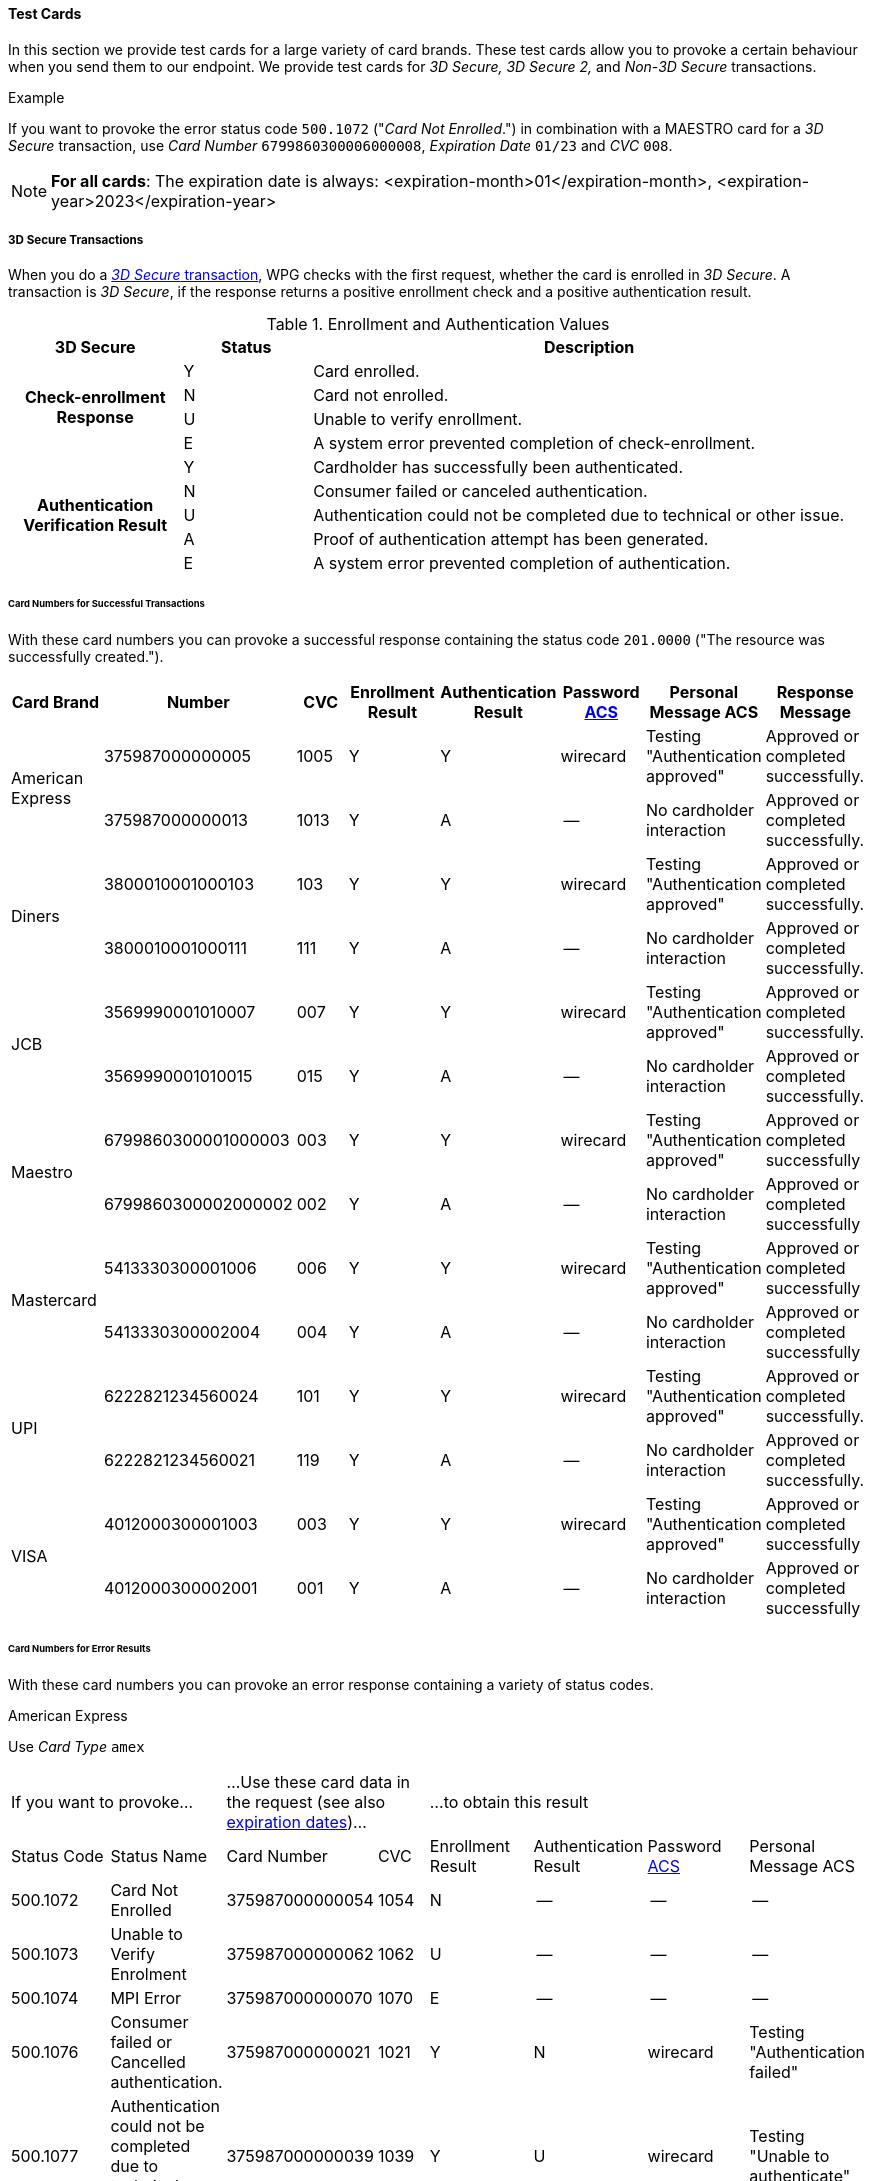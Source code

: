 [#API_CC_TestCards]
==== Test Cards

In this section we provide test cards for a large variety of card brands. These
test cards allow you to provoke a certain behaviour when you send them to our
endpoint. We provide test cards for _3D Secure,_ _3D Secure 2,_ and _Non-3D Secure_ transactions.

.Example
If you want to provoke the error status code ``500.1072`` ("_Card Not Enrolled_.")
in combination with a MAESTRO card for a _3D Secure_ transaction, use
_Card Number_ ``6799860300006000008``, _Expiration Date_ ``01/23`` and _CVC_ ``008``.

[#API_CC_TestCards_ExpirationDates]
NOTE: *For all cards*: The expiration date is always:
<expiration-month>01</expiration-month>,
<expiration-year>2023</expiration-year>

[#API_CC_TestCards_3D]
===== 3D Secure Transactions

When you do a <<CreditCard_PaymentFeatures_3DSecure, _3D Secure_ transaction>>,
WPG checks with the first request, whether the card is enrolled in _3D Secure_.
A transaction is _3D Secure_, if the response returns a positive enrollment
check and a positive authentication result.

.Enrollment and Authentication Values

[cols="20,15,65"]
|===
| 3D Secure h| Status h| Description

.4+h|Check-enrollment Response
|Y 
|Card enrolled.

|N 
|Card not enrolled.

|U 
|Unable to verify enrollment.

|E 
|A system error prevented completion of check-enrollment.

.5+h|Authentication Verification Result
|Y 
|Cardholder has successfully been authenticated.

|N 
|Consumer failed or canceled authentication.

|U 
|Authentication could not be completed due to technical or other issue.

|A 
|Proof of authentication attempt has been generated.

|E 
|A system error prevented completion of authentication.
|===

[#API_CC_TestCards_3D_Success]
[discrete]
====== Card Numbers for Successful Transactions

With these card numbers you can provoke a successful response containing the
status code ``201.0000`` ("The resource was successfully created.").


[cols="10,10,10,10,10,10,10,10"]
|===
h| Card Brand h| Number h| CVC h| Enrollment Result h| Authentication Result
h| Password <<CreditCard_PaymentFeatures_3DSecure_CustomerACS, ACS>>
h| Personal Message ACS h| Response Message

.2+| American Express | 375987000000005 | 1005 | Y | Y | wirecard | Testing "Authentication approved" | Approved or completed successfully.
| 375987000000013 | 1013 | Y | A |--  | No cardholder interaction | Approved or completed successfully.
.2+| Diners | 3800010001000103 | 103 | Y | Y | wirecard | Testing "Authentication approved" | Approved or completed successfully.
| 3800010001000111 | 111 | Y | A | -- | No cardholder interaction | Approved or completed successfully.
.2+| JCB | 3569990001010007 | 007 | Y | Y |wirecard  | Testing "Authentication approved" | Approved or completed successfully.
| 3569990001010015 | 015 | Y | A | -- | No cardholder interaction | Approved or completed successfully.
.2+| Maestro | 6799860300001000003 | 003 | Y | Y | wirecard | Testing "Authentication approved" | Approved or completed successfully
| 6799860300002000002 | 002 | Y | A | -- | No cardholder interaction | Approved or completed successfully
.2+| Mastercard | 5413330300001006 | 006 | Y | Y | wirecard | Testing "Authentication approved" | Approved or completed successfully
| 5413330300002004 | 004 | Y | A | -- | No cardholder interaction | Approved or completed successfully
.2+| UPI | 6222821234560024 | 101 | Y | Y | wirecard | Testing "Authentication approved" | Approved or completed successfully.
| 6222821234560021 | 119 | Y | A | -- | No cardholder interaction | Approved or completed successfully.
.2+| VISA | 4012000300001003 | 003 | Y | Y | wirecard | Testing "Authentication approved" | Approved or completed successfully
| 4012000300002001 | 001 | Y | A | -- | No cardholder interaction | Approved or completed successfully
|===

[#API_CC_TestCards_3D_Error]
[discrete]
====== Card Numbers for Error Results

With these card numbers you can provoke an error response containing a variety of
status codes.

[#API_CC_TestCards_3D_Error_AMEX]
.American Express

Use _Card Type_ ``amex``

[cols="10,10,10,5,10,10,10,10"]
|===
2+| If you want to provoke... 2+a| ...Use these card data in the request
(see also <<API_CC_TestCards_ExpirationDates, expiration dates>>)... 4+|...to obtain this result
| Status Code | Status Name | Card Number | CVC | Enrollment Result | Authentication Result
| Password <<CreditCard_PaymentFeatures_3DSecure_CustomerACS, ACS>> | Personal Message ACS
| 500.1072 | Card Not Enrolled | 375987000000054 | 1054 | N | -- | -- | --
| 500.1073 | Unable to Verify Enrolment | 375987000000062 | 1062 | U | -- | -- | --
| 500.1074 | MPI Error | 375987000000070 | 1070 | E | -- | -- | --
| 500.1076 | Consumer failed or Cancelled authentication. | 375987000000021 | 1021 | Y | N | wirecard | Testing "Authentication failed"
| 500.1077 | Authentication could not be completed due to technical or other problem. | 375987000000039 | 1039 | Y | U | wirecard | Testing "Unable to authenticate"
|===

[#API_CC_TestCards_3D_Error_Diners]
.Diners

Use _Card Type_ ``diners``

[cols="10,10,10,5,10,10,10,10"]
|===
2+| If you want to provoke... 2+a| ...Use these card data in the request
(see also <<API_CC_TestCards_ExpirationDates, expiration dates>>)... 4+|...to obtain this result
| Status Code | Status Name | Card Number | CVC | Enrollment Result | Authentication Result
| Password <<CreditCard_PaymentFeatures_3DSecure_CustomerACS, ACS>> | Personal Message ACS
| 500.1072 | Card Not Enrolled | 3800010001000152 | 152 | N | -- | -- | --
| 500.1073 | Unable to Verify Enrolment | 3800010001000160 | 160 | U | -- | -- | --
| 500.1074 | MPI Error | 3800010001000178 | 178 | E | -- | -- | --
| 500.1076 | Consumer failed or Cancelled authentication. | 3800010001000129 | 129 | Y | N | wirecard | Testing "Authentication failed"
| 500.1077 | Authentication could not be completed due to technical or other problem. | 3800010001000137 | 137 | Y | U | wirecard | Testing "Unable to authenticate"
|===

[#API_CC_TestCards_3D_Error_JCB]
.JCB

Use _Card Type_ ``jcb``

[cols="10,10,10,5,10,10,10,10"]
|===
2+| If you want to provoke... 2+a| ...Use these card data in the request
(see also <<API_CC_TestCards_ExpirationDates, expiration dates>>)... 4+|...to obtain this result
| Status Code | Status Name | Card Number | CVC | Enrollment Result | Authentication Result
| Password <<CreditCard_PaymentFeatures_3DSecure_CustomerACS, ACS>> | Personal Message ACS
| 500.1072 | Card Not Enrolled | 3569990001010056 | 056 | N | -- | -- | --
| 500.1073 | Unable to Verify Enrolment | 3569990001010064 | 064 | U | -- | -- | --
| 500.1074 | MPI Error | 3569990001010072 | 072 | E | -- | -- | --
| 500.1076 | Consumer failed or Cancelled authentication. | 3569990001010023 | 023 | Y | N | wirecard | Testing "Authentication failed"
| 500.1077 | Authentication could not be completed due to technical or other problem. | 3569990001010031 | 031 | Y | U | wirecard | Testing "Unable to authenticate"
|===

[#API_CC_TestCards_3D_Error_Maestro]
.Maestro

Use _Card Type_ ``maestro``

[cols="10,10,10,5,10,10,10,10"]
|===
2+| If you want to provoke... 2+a| ...Use these card data in the request
(see also <<API_CC_TestCards_ExpirationDates, expiration dates>>)... 4+|...to obtain this result
| Status Code | Status Name | Card Number | CVC | Enrollment Result | Authentication Result
| Password <<CreditCard_PaymentFeatures_3DSecure_CustomerACS, ACS>> | Personal Message ACS
| 500.1072 | Card Not Enrolled | 6799860300006000008 | 008 | N | -- | -- | --
| 500.1073 | Unable to Verify Enrolment | 6799860300007000007 | 007 | U | -- | -- | --
| 500.1074 | MPI Error | 6799860300008000006 | 006 | E | -- | -- | --
| 500.1076 | Consumer failed or Cancelled authentication. | 6799860300003000001 | 001 | Y | N | wirecard | Testing "Authentication failed"
| 500.1077 | Authentication could not be completed due to technical or other problem. | 6799860300004000000 | 999 | Y | U | wirecard | Testing "Unable to authenticate"
|===

[#API_CC_TestCards_3D_Error_Mastercard]
.Mastercard

Use _Card Type_ ``mastercard``

[cols="10,10,10,5,10,10,10,10"]
|===
2+| If you want to provoke... 2+a| ...Use these card data in the request
(see also <<API_CC_TestCards_ExpirationDates, expiration dates>>)... 4+|...to obtain this result
| Status Code | Status Name | Card Number | CVC | Enrollment Result | Authentication Result
| Password <<CreditCard_PaymentFeatures_3DSecure_CustomerACS, ACS>> | Personal Message ACS
| 500.1072 | Card Not Enrolled | 5413330300006005 | 005 | N | -- | -- | --
| 500.1073 | Unable to Verify Enrolment | 5413330300007003 | 003 | U | -- | -- | --
| 500.1074 | MPI Error | 5413330300008001 | 001 | E | -- | -- | --
| 500.1076 | Consumer failed or Cancelled authentication. | 5413330300003002 | 002 | Y | N | wirecard | Testing "Authentication failed"
| 500.1077 | Authentication could not be completed due to technical or other problem. | 5413330300004000 | 999 | Y | U | wirecard | Testing "Unable to authenticate"
|===

[#API_CC_TestCards_3D_Error_UPI]
.UPI

Use _Card Type_ ``upi``

[cols="10,10,10,5,10,10,10,10"]
|===
2+| If you want to provoke... 2+a| ...Use these card data in the request
(see also <<API_CC_TestCards_ExpirationDates, expiration dates>>)... 4+|...to obtain this result
| Status Code | Status Name | Card Number | CVC | Enrollment Result | Authentication Result
| Password <<CreditCard_PaymentFeatures_3DSecure_CustomerACS, ACS>> | Personal Message ACS
| 500.1072 | Card Not Enrolled | 6222821234560019 | 150 | N | -- | -- | --
| 500.1073 | Unable to Verify Enrolment | 6222821234560018 | 168 | U | -- | -- | --
| 500.1074 | MPI Error | 6222821234560020 | 176 | E | -- | -- | --
| 500.1076 | Consumer failed or Cancelled authentication. | 6222821234560022 | 127 | Y | N | wirecard | Testing "Authentication failed"
| 500.1077 | Authentication could not be completed due to technical or other problem. | 6222821234560023 | 135 | Y | U | wirecard | Testing "Unable to authenticate"
|===

[#API_CC_TestCards_3D_Error_Visa]
.VISA

Use _Card Type_ ``visa``

[cols="10,10,10,5,10,10,10,10"]
|===
2+| If you want to provoke... 2+a| ...Use these card data in the request
(see also <<API_CC_TestCards_ExpirationDates, expiration dates>>)... 4+|...to obtain this result
| Status Code | Status Name | Card Number | CVC | Enrollment Result | Authentication Result
| Password <<CreditCard_PaymentFeatures_3DSecure_CustomerACS, ACS>> | Personal Message ACS
| 500.1072 | Card Not Enrolled | 4012000300006002 | 002 | N | -- | -- | --
| 500.1073 | Unable to Verify Enrolment | 4012000300007000 | 999 | U | -- | -- | --
| 500.1074 | MPI Error | 4012000300008008 | 008 | E | -- | -- | --
| 500.1076 | Consumer failed or Cancelled authentication. | 4012000300003009 | 009 | Y | N | wirecard | Testing "Authentication failed"
| 500.1077 | Authentication could not be completed due to technical or other problem. | 4012000300004007 | 007 | Y | U | wirecard | Testing "Unable to authenticate"
|===

[#CreditCard_3DS2_TestCards]
===== 3D Secure 2 Transactions

For 3D Secure and 3D Secure 2 transactions, the first request is always a *check-enrollment.* For 3D Secure 2 enrollment checks, it is necessary to provide the ``three-d.version`` with the value ``2.1``. 

CAUTION: WPG uses the default value ``1.0`` if the version is not provided in the request. 

A successful *check-enrollment* returns the ``three-d/pareq``. The PAReq is the digitally signed, base64-encoded authentication request message created by Wirecard Payment Gateway. It contains the results of the 3D Secure versioning request.

The merchant uses the PAReq for a HTTPS POST redirect of the consumer to the ACS URL, which is part of a standard 3D Secure process. The HTTPS POST redirect returns the PARes, which contains the authentication result, as part of the response.

The transaction is secured with 3D Secure 2, if the response returns a positive authentication result.

[#CreditCard_3DS2_TestCards_Key]
====== Table Key

The 3D Secure 2 test card table deviates in a few instances from the 3D Secure table.

- _3DS Method:_ This is an optional redirect URL to the ACS. It gathers additional browser information from the consumer, i.e. the device fingerprint. This happens prior to authentication to help facilitate the transaction risk assessment.
- _Authentication Result:_ 3D Secure 2 includes an additional status *R* for rejected authentication. 
- _Challenge:_ This column indicates whether the test card triggers an authentication challenge or not. Authentication challenges serve to provide more information about the consumer to reduce risk and fraud. No challenge allows testing of a frictionless payment flow. This is typically the case for low-value and low-risk transactions. 
- _Enrollment Result:_ This column is currently not required for 3D Secure 2, as the result of the *check-enrollment* is always returned in the response to the *check-enrollment* request. 
 

.3DS Method
[%autowidth]
|===
|Status |Description

|Y
|The 3DS Method Completion Indicator is set to Y if the 3DS Method completes within 10 seconds.

|N
|The 3DS Method Completion Indicator is set to N if the 3DS Method does not complete in 10 seconds.

|U
|If the 3DS Method URL does not exist, the merchant will notify the 3DS server to set the 3DS Method Completion Indicator to U.
|===
 

.Authentication Result

[%autowidth]
|===
|Status |Description

|Y 
|The consumer has been successfully authenticated.

|N 
|The consumer has failed or canceled authentication.

|U 
|The authentication could not be completed due to technical or other issue on an external server (e.g. 3D Secure 2 provider). The issue is indicated in ARes or RReq.

|A 
|Proof of an authentication attempt has been generated. The consumer has not been authenticated, but the attempt has been registered.

|E 
|A system error prevented the completion of the authentication. Please <<ContactUs, contact merchant support>>.

|R
|The authentication has been rejected. The issuer is rejecting the authentication and requests that authorisation not be attempted.
|===

To test the following 3D Secure 2 cards and transaction, please use the <<CreditCard_TestCredentials, test credentials provided for 3D Secure 1>>.

NOTE: *For all cards*: The expiration date is always: <expiration-month>01</expiration-month>, <expiration-year>2023</expiration-year>

[#CreditCard_3DS2_TestCards_Success]
====== Successful 3D Secure 2 Transactions

.3D Secure 2 Transactions without Challenge
[%autowidth]
|===
|Card Brand |Number |CVC |3DS Method |Authentication Result |Challenge |ACS Password |ACS Message

.3+|Mastercard
|5413330300201093
|093
|N
|Y
|No
|NA
|No consumer interaction

|5413330300201184
|184
|Y
|Y
|No
|NA
|No consumer interaction

|5413330300201192
|192
|U
|Y
|No
|NA
|No consumer interaction

.3+|Visa
|4012000300201090
|090
|N
|Y
|No
|NA
|No consumer interaction

|4012000300201181
|181
|Y
|Y
|No
|NA
|No consumer interaction

|4012000300201199
|199
|U
|Y
|No
|NA
|No consumer interaction
|===

.3D Secure 2 Transactions with Challenge
[%autowidth]
|===
|Card Brand |Number |CVC |3DS Method |Authentication Result |Challenge |ACS Password |ACS Message

.3+|Mastercard
|5413330300201218
|218
|N
|Y
|Yes
|wirecard
|"Authentication approved"

|5413330300201002
|002
|Y
|Y
|Yes
|wirecard
|"Authentication approved"

|5413330300201291
|291
|U
|Y
|Yes
|wirecard
|Testing "Authentication approved"


.3+|Visa
|4012000300201207
|207
|N
|Y
|Yes
|wirecard
|"Authentication approved"

|4012000300201009
|009
|Y
|Y
|Yes
|wirecard
|"Authentication approved"

|4012000300201280
|280
|U
|Y 
|Yes
|wirecard
|Testing "Authentication approved"
|===

[#CreditCard_3DS2_TestCards_Error]
====== 3D Secure 2 Transactions Resulting in an Error
With the following card numbers you can provoke error responses.

.3D Secure 2 Transactions without Challenge
[%autowidth]
|===
|Card Brand |Number |CVC |3DS Method |Authentication Result |Challenge |ACS Password |ACS Message

.12+|Mastercard
|5413330300201036
|036
|N
|U
|No
|NA
|No consumer interaction

|5413330300201101	
|101
|N
|A
|No
|NA
|No consumer interaction

|5413330300201168
|168
|N
|R
|No
|NA
|No consumer interaction

|5413330300201176
|176
|N
|N
|No
|NA
|No consumer interaction

|5413330300201036
|036
|Y
|U
|No
|NA
|No consumer interaction

|5413330300201010
|010
|Y
|A
|No
|NA
|No consumer interaction

|5413330300201085
|085
|Y
|R
|No
|NA
|No consumer interaction

|5413330300201028
|028
|Y
|N
|No
|NA
|No consumer interaction

|5413330300201150
|150
|U
|U
|No
|NA
|No consumer interaction

|5413330300201127
|127
|U
|A
|No
|NA
|No consumer interaction

|5413330300201085
|085
|U
|R
|No
|NA
|No consumer interaction

|5413330300201143
|143
|U
|N
|No
|NA
|No consumer interaction

.12+|Visa
|4012000300201033
|033
|N
|U
|No
|NA
|No consumer interaction

|4012000300201108
|108
|N
|A
|No
|NA
|No consumer interaction

|4012000300201165	
|165
|N
|R
|No
|NA
|No consumer interaction

|4012000300201173
|173
|N
|N
|No
|NA
|No consumer interaction

|4012000300201033
|033
|Y
|U
|No
|NA
|No consumer interaction

|4012000300201017
|017
|Y
|A
|No
|NA
|No consumer interaction

|4012000300201082
|082
|Y
|R
|No
|NA
|No consumer interaction

|4012000300201025
|025
|Y
|N
|No
|NA
|No consumer interaction

|4012000300201157
|157
|U
|U
|No
|NA
|No consumer interaction

|4012000300201124
|124
|U
|A
|No
|NA
|No consumer interaction

|4012000300201082
|082
|U
|R
|No
|NA
|No consumer interaction

|4012000300201140
|140
|U
|N
|No
|NA
|No consumer interaction
|===

.3D Secure 2 Transactions with Challenge
[%autowidth]
|===
|Card Brand |Number |CVC |3DS Method |Authentication Result |Challenge |ACS Password |ACS Message

.12+|Mastercard
|5413330300201226	
|226
|N
|U
|Yes
|wirecard
|"Unable to authenticate"

|5413330300201234
|234
|N
|A
|Yes
|wirecard
|No consumer interaction

|5413330300201135
|135
|N
|R
|Yes
|wirecard
|"Issuer is rejecting authentication"

|5413330300201242
|242
|N
|N
|Yes
|wirecard
|"Authentication failed"

|5413330300201259
|259
|Y
|U
|Yes
|wirecard
|"Unable to authenticate"

|5413330300201267
|267
|Y
|A
|Yes
|wirecard
|No consumer interaction

|5413330300201275
|275
|Y
|R
|Yes
|wirecard
|Testing "Issuer is rejecting authentication"

|5413330300201283
|283
|Y
|N
|Yes
|wirecard
|Testing "Authentication failed"

|5413330300201309
|309
|U
|U
|Yes
|wirecard
|Testing "Unable to authenticate"

|5413330300201317
|317
|U
|A
|Yes
|wirecard
|No consumer interaction

|5413330300201325
|325
|U
|R
|Yes
|wirecard
|Testing "Issuer is rejecting authentication"

|5413330300201333
|333
|U
|N
|Yes
|wirecard
|Testing "Authentication failed"

.12+|Visa
|4012000300201215
|215
|N
|U
|Yes
|wirecard
|"Unable to authenticate"

|4012000300201223
|223
|N
|A
|Yes
|wirecard
|No consumer interaction

|4012000300201132
|132
|N
|R
|Yes
|wirecard
|"Issuer is rejecting authentication"

|4012000300201231
|231
|N
|N
|Yes
|wirecard
|"Authentication failed"

|4012000300201249
|249
|Y
|U
|Yes
|wirecard
|"Unable to authenticate"

|4012000300201256
|256
|Y
|A
|Yes
|wirecard
|No consumer interaction

|4012000300201264
|264
|Y
|R
|Yes
|wirecard
|Testing "Issuer is rejecting authentication"

|4012000300201272
|272
|Y
|N
|Yes
|wirecard
|Testing "Authentication failed"

|4012000300201298
|298
|U
|U
|Yes
|wirecard
|Testing "Unable to authenticate"

|4012000300201306
|306
|U
|A
|Yes
|wirecard
|No consumer interaction

|4012000300201314
|314
|U
|R
|Yes
|wirecard
|Testing "Issuer is rejecting authentication"

|4012000300201322
|322
|U
|N
|Yes
|wirecard
|Testing "Authentication failed"
|===

[#API_CC_TestCards_Non3D_Process]
===== Non-3D Secure Transactions

This section provides card numbers and CVCs which you can use to provoke certain
Non-3D responses.
To obtain the required response, send a
<<CreditCard_TransactionTypes_Purchase_SendingData_PurchaseUsingCardData, _purchase_>>
request to our endpoint using the corresponding card details provided here.

For example: If you want to provoke the message "The card type is not processed
by the authorization center.  Please contact technical support."
(Status Code = 500.1061) for a MAESTRO card,
send a _purchase_ request and use the Card Number "6333111900920000",
Expiration Date "01/23" and CVC "999".
See details for <<API_CC_TestCards_ExpirationDates, expiration date>>.

[#API_CC_TestCards_Non3D_Success]
====== Card Numbers for Successful Transactions
.Status Code 201.0000

The resource was successfully created.

[cols="30,30,10,30"]
|===
| Card Brand | Card Number | CVC | Card Type

| American Express | 375000010000005 | 0005	 | ``amex``
| Diners | 38000001000005 | 005 | ``diners``
| JCB | 3541590100000009	 | 009 | ``jcb``
| Maestro | 6333110100000001 | 001 | ``maestro``
| Mastercard | 5413330100000000 | 999 | ``mastercard``
| VISA | 4012000100000007 | 007 | ``visa``
|===

[#API_CC_TestCards_Non3D_Error]
====== Card Numbers for Error Results

[#API_CC_TestCards_Non3D_Error_AMEX]
.American Express

Use _Card Type_ ``amex``

[cols="5,50,15,5"]
|===
2+| If you want to provoke... 2+a| ...Use these card data in the request
(see also <<API_CC_TestCards_ExpirationDates, expiration dates>>)...
h| Status Code h| Status Name h| Card Number h| CVC
| 500.1054 | The acquirer returned Pick up card. Please check with Issuer, or use different card. | 375000040004001 | 4001
| 500.1060 | The acquirer returned Transaction Type not accepted. Please contact technical support. | 375000130040006 | 0006
| 500.1061 | The card type is not processed by the authorization center. Please contact technical support. | 375000190092004 |2004
| 500.1062 | The acquirer returned Expired Card. Please check your input or use different card. | 375000110033005 | 3005
| 500.1063 | The acquirer returned Call Voice-authorization number, Initialization Data. Please check with Issuer. | 375000020002009 | 2009
| 500.1066 | The acquirer returned Restricted Card. Try another card. Please check with Issuer, or use different card. | 375000170062001 | 2001
| 500.1067 | The acquirer returned Card issuer temporarily not reachable. Please try again later. | 375000180091008 | 1008
| 500.1068 | The acquirer returned Processing temporarily not possible. Please try again later. | 375000200096003 | 6003
| 500.1072 | Card not enrolled: The card is not enrolled / the cardholder is not participating in the 3D Secure program. | 375000150056007 | 6007
| 500.1091 | Suspicion of Manipulation. Please check with Issuer, or use different card. | 375000120034001 | 4001
| 500.1094 | The Merchant Account is not properly configured for processing. Please contact technical support. | 375000030003005 | 3005
| 500.1099 | Transaction processing refused. Please contact technical support. | 375000090021004 |1004
| 500.1109 | Malformed/Invalid Parameter. Please check your input. | 375000070013005 |3005
| 500.1117 | Terminal ID Unknown Please contact technical support. | 375000160058001 |8001
| 500.1118 | Invalid Transaction Please check your input or use different card. | 375000060012009 |2009
| 500.1156 | The issuer returned Declined. Please check with Issuer, or use different card. | 375000050005005 |5005
| 500.1157 | The issuer returned Stolen Card. Please check with Issuer, or use different card. | 375000140043008 | 3008
| 500.1159 | The issuer returned Invalid Card. Please check your input or use different card. | 375000080014001 | 4001
|===

[#API_CC_TestCards_Non3D_Error_Diners]
.Diners

Use _Card Type_ ``diners``

[cols="5,50,15,5"]
|===
2+| If you want to provoke... 2+a| ...Use these card data in the request
(see also <<API_CC_TestCards_ExpirationDates, expiration dates>>)...
h| Status Code h| Status Name h| Card Number h| CVC
| 500.1054 | The acquirer returned Pick up card. Please check with Issuer, or use different card. | 38000004000408 | 408
| 500.1060 | The acquirer returned Transaction Type not accepted. Please contact technical support. | 38000013004003 | 003
| 500.1061 | The card type is not processed by the authorization center. Please contact technical support. | 38000019009204 | 204
| 500.1062 | The acquirer returned Expired Card. Please check your input or use different card. | 38000011003304 | 304
| 500.1063 | The acquirer returned Call Voice-authorization number, Initialization Data. Please check with Issuer. | 38000002000202 | 202
| 500.1066 | The acquirer returned Restricted Card. Try another card. Please check with Issuer, or use different card. | 38000017006202 | 202
| 500.1067 | The acquirer returned Card issuer temporarily not reachable. Please try again later. | 38000018009106 | 106
| 500.1068 | The acquirer returned Processing temporarily not possible. Please try again later. | 38000020009607 | 607
| 500.1072 | Card not enrolled: The card is not enrolled / the cardholder is not participating in the 3D Secure program. | 38000015005602 | 602
| 500.1091 | Suspicion of Manipulation. Please check with Issuer, or use different card. | 38000012003402 | 402
| 500.1094 | The Merchant Account is not properly configured for processing. Please contact technical support. | 38000003000300 | 300
| 500.1099 | Transaction processing refused. Please contact technical support. | 38000009002102 | 102
| 500.1109 | Malformed/Invalid Parameter. Please check your input. | 38000007001304 | 304
| 500.1117 | Terminal ID Unknown Please contact technical support. | 38000016005809 | 809
| 500.1118 | Invalid Transaction Please check your input or use different card. | 38000006001206 | 206
| 500.1156 | The issuer returned Declined. Please check with Issuer, or use different card. | 38000005000506 | 506
| 500.1157 | The issuer returned Stolen Card. Please check with Issuer, or use different card. | 38000014004309 | 309
| 500.1159 | The issuer returned Invalid Card. Please check your input or use different card. | 38000008001402 | 402
|===

[#API_CC_TestCards_Non3D_Error_JCB]
.JCB

Use _Card Type_ ``jcb``

[cols="5,50,15,5"]
|===
2+| If you want to provoke... 2+a| ...Use these card data in the request
(see also <<API_CC_TestCards_ExpirationDates, expiration dates>>)...
h| Status Code h| Status Name h| Card Number h| CVC
| 500.1054 | The acquirer returned Pick up card. Please check with Issuer, or use different card. | 3541590400040002 | 002
| 500.1060 | The acquirer returned Transaction Type not accepted. Please contact technical support. | 3541591300400007 | 007
| 500.1061 | The card type is not processed by the authorization center. Please contact technical support. | 3541591900920008 | 008
| 500.1062 | The acquirer returned Expired Card. Please check your input or use different card. | 3541591100330008 | 008
| 500.1063 | The acquirer returned Call Voice-authorization number, Initialization Data. Please check with Issuer. | 3541590200020006 |006
| 500.1066 | The acquirer returned Restricted Card. Try another card. Please check with Issuer, or use different card. | 3541591700620006 | 006
| 500.1067 | The acquirer returned Card issuer temporarily not reachable. Please try again later. | 3541591800910000 | 999
| 500.1068 | The acquirer returned Processing temporarily not possible. Please try again later. | 3541592000960001 | 001
| 500.1072 | Card not enrolled: The card is not enrolled / the cardholder is not participating in the 3D Secure program. | 3541591500560006 | 006
| 500.1091 | Suspicion of Manipulation. Please check with Issuer, or use different card. | 3541591200340006 | 006
| 500.1094 | The Merchant Account is not properly configured for processing. Please contact technical support. | 3541590300030004 | 004
| 500.1099 | Transaction processing refused. Please contact technical support. | 3541590900210006 | 006
| 500.1109 | Malformed/Invalid Parameter. Please check your input. | 3541590700130008 | 008
| 500.1117 | Terminal ID Unknown Please contact technical support. | 3541591600580003 | 003
| 500.1118 | Invalid Transaction Please check your input or use different card. | 3541590600120000 | 999
| 500.1156 | The issuer returned Declined. Please check with Issuer, or use different card. | 3541590500050000 | 999
| 500.1157 | The issuer returned Stolen Card. Please check with Issuer, or use different card. | 3541591400430003 | 003
| 500.1159 | The issuer returned Invalid Card. Please check your input or use different card. | 3541590800140006 | 006
|===

[#API_CC_TestCards_Non3D_Error_Maestro]
.Maestro

Use _Card Type_ ``maestro``

[cols="5,50,15,5"]
|===
2+| If you want to provoke... 2+a| ...Use these card data in the request
(see also <<API_CC_TestCards_ExpirationDates, expiration dates>>)...
h| Status Code h| Status Name h| Card Number h| CVC
| 500.1054 | The acquirer returned Pick up card. Please check with Issuer, or use different card. | 6333110400040004 | 004
| 500.1060 | The acquirer returned Transaction Type not accepted. Please contact technical support. | 6333111300400009 | 009
| 500.1061 | The card type is not processed by the authorization center. Please contact technical support. | 6333111900920000 | 999
| 500.1062 | The acquirer returned Expired Card. Please check your input or use different card. | 6333111100330000 | 999
| 500.1063 | The acquirer returned Call Voice-authorization number, Initialization Data. Please check with Issuer. | 6333110200020008 | 008
| 500.1066 | The acquirer returned Restricted Card. Try another card. Please check with Issuer, or use different card. | 6333111700620008 | 008
| 500.1067 | The acquirer returned Card issuer temporarily not reachable. Please try again later. | 6333111800910002 | 002
| 500.1068 | The acquirer returned Processing temporarily not possible. Please try again later. | 6333112000960003 | 003
| 500.1072 | Card not enrolled: The card is not enrolled / the cardholder is not participating in the 3D Secure program. | 6333111500560008 | 008
| 500.1091 | Suspicion of Manipulation. Please check with Issuer, or use different card. | 6333111200340008 | 008
| 500.1094 | The Merchant Account is not properly configured for processing. Please contact technical support. | 6333110300030006 | 006
| 500.1099 | Transaction processing refused. Please contact technical support. | 6333110900210008 | 008
| 500.1109 | Malformed/Invalid Parameter. Please check your input. | 6333110700130000 | 999
| 500.1117 | Terminal ID Unknown Please contact technical support. | 6333111600580005 | 005
| 500.1118 | Invalid Transaction Please check your input or use different card. | 6333110600120002 | 002
| 500.1156 | The issuer returned Declined. Please check with Issuer, or use different card. | 6333110500050002 | 002
| 500.1157 | The issuer returned Stolen Card. Please check with Issuer, or use different card. | 6333111400430005 | 005
| 500.1159 | The issuer returned Invalid Card. Please check your input or use different card. | 6333110800140008 | 008
|===

[#API_CC_TestCards_Non3D_Error_Mastercard]
.Mastercard

Use _Card Type_ ``mastercard``

[cols="5,50,15,5"]
|===
2+| If you want to provoke... 2+a| ...Use these card data in the request
(see also <<API_CC_TestCards_ExpirationDates, expiration dates>>)...
h| Status Code h| Status Name h| Card Number h| CVC
| 500.1054 | The acquirer returned Pick up card. Please check with Issuer, or use different card. | 5413330400040003 | 003
| 500.1060 | The acquirer returned Transaction Type not accepted. Please contact technical support. | 5413331300400008 | 008
| 500.1061 | The card type is not processed by the authorization center. Please contact technical support. | 5413331900920009 | 009
| 500.1062 | The acquirer returned Expired Card. Please check your input or use different card. | 5413331100330009 | 009
| 500.1063 | The acquirer returned Call Voice-authorization number, Initialization Data. Please check with Issuer. | 5413330200020007 | 007
| 500.1066 | The acquirer returned Restricted Card. Try another card. Please check with Issuer, or use different card. | 5413331700620007 | 007
| 500.1067 | The acquirer returned Card issuer temporarily not reachable. Please try again later. | 5413331800910001 | 001
| 500.1068 | The acquirer returned Processing temporarily not possible. Please try again later. | 5413332000960002 | 002
| 500.1072 | Card not enrolled: The card is not enrolled / the cardholder is not participating in the 3D Secure program. | 5413331500560007 | 007
| 500.1091 | Suspicion of Manipulation. Please check with Issuer, or use different card. | 5413331200340007 | 007
| 500.1094 | The Merchant Account is not properly configured for processing. Please contact technical support. | 5413330300030005 | 005
| 500.1099 | Transaction processing refused. Please contact technical support. | 5413330900210007 | 007
| 500.1109 | Malformed/Invalid Parameter. Please check your input. | 5413330700130009 | 009
| 500.1117 | Terminal ID Unknown Please contact technical support. | 5413331600580004 | 004
| 500.1118 | Invalid Transaction Please check your input or use different card. | 5413330600120001 | 001
| 500.1156 | The issuer returned Declined. Please check with Issuer, or use different card. | 5413330500050001 | 001
| 500.1157 | The issuer returned Stolen Card. Please check with Issuer, or use different card. | 5413331400430004 | 004
| 500.1159 | The issuer returned Invalid Card. Please check your input or use different card. | 5413330800140007 | 007
|===

[#API_CC_TestCards_Non3D_Error_Visa]
.VISA

Use _Card Type_ ``visa``

[cols="5,50,15,5"]
|===
2+| If you want to provoke... 2+a| ...Use these card data in the request
(see also <<API_CC_TestCards_ExpirationDates, expiration dates>>)...
h| Status Code h| Status Name h| Card Number h| CVC
| 500.1054 | The acquirer returned Pick up card. Please check with Issuer, or use different card. | 4012000400040000 | 999
| 500.1060 | The acquirer returned Transaction Type not accepted. Please contact technical support. | 4012001300400005 | 005
| 500.1061 | The card type is not processed by the authorization center. Please contact technical support. | 4012001900920006 | 006
| 500.1062 | The acquirer returned Expired Card. Please check your input or use different card. | 4012001100330006 | 006
| 500.1063 | The acquirer returned Call Voice-authorization number, Initialization Data. Please check with Issuer. | 4012000200020004 | 004
| 500.1066 | The acquirer returned Restricted Card. Try another card. Please check with Issuer, or use different card. | 4012001700620004 | 004
| 500.1067 | The acquirer returned Card issuer temporarily not reachable. Please try again later. | 4012001800910008 | 008
| 500.1068 | The acquirer returned Processing temporarily not possible. Please try again later. | 4012002000960009 | 009
| 500.1072 | Card not enrolled: The card is not enrolled / the cardholder is not participating in the 3D Secure program. | 4012001500560004 | 004
| 500.1091 | Suspicion of Manipulation. Please check with Issuer, or use different card. | 4012001200340004 | 004
| 500.1094 | The Merchant Account is not properly configured for processing. Please contact technical support. | 4012000300030002 | 002
| 500.1099 | Transaction processing refused. Please contact technical support. | 4012000900210004 | 004
| 500.1109 | Malformed/Invalid Parameter. Please check your input. | 4012000700130006 | 006
| 500.1117 | Terminal ID Unknown Please contact technical support. | 4012001600580001 | 001
| 500.1118 | Invalid Transaction Please check your input or use different card. | 4012000600120008 | 008
| 500.1156 | The issuer returned Declined. Please check with Issuer, or use different card. | 4012000500050008 | 008
| 500.1157 | The issuer returned Stolen Card. Please check with Issuer, or use different card. | 4012001300430002 | 002
| 500.1159 | The issuer returned Invalid Card. Please check your input or use different card. | 4012000800140004 | 004
|===

//-
